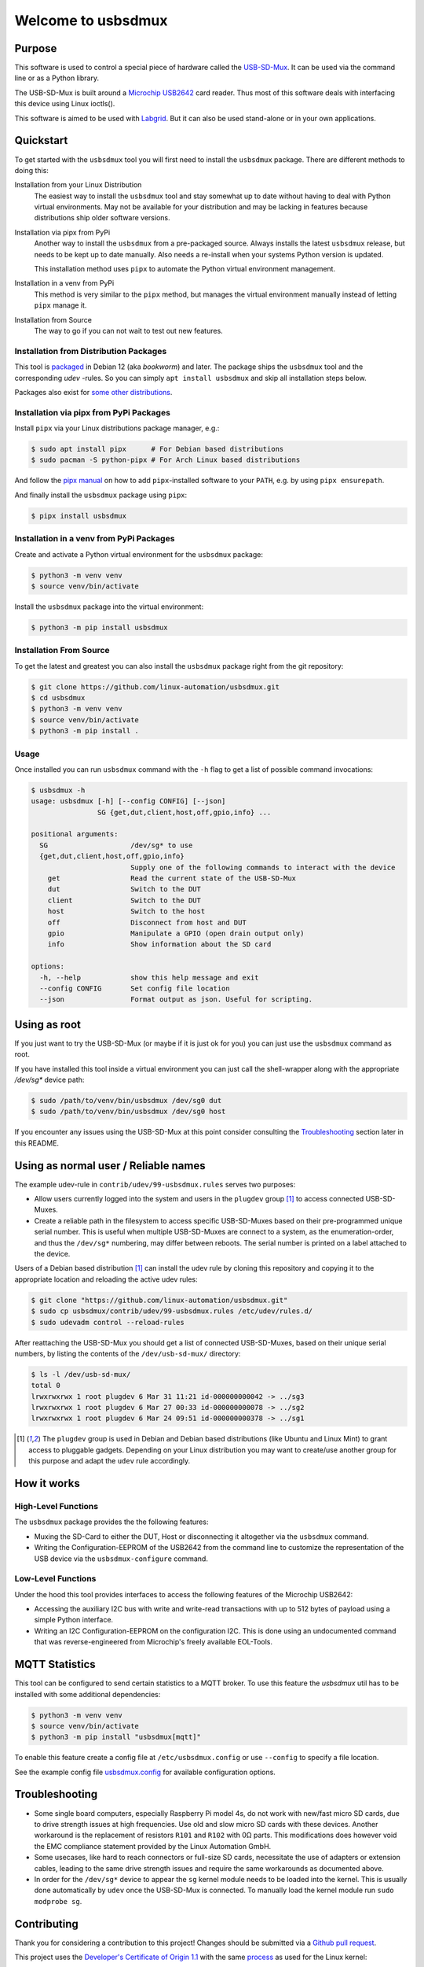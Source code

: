 Welcome to usbsdmux
===================

|license|
|pypi|

Purpose
-------
This software is used to control a special piece of hardware called the
`USB-SD-Mux <https://www.linux-automation.com/en/products/usb-sd-mux.html>`_.
It can be used via the command line or as a Python library.

The USB-SD-Mux is built around a `Microchip USB2642 <http://www.microchip.com/wwwproducts/en/USB2642>`_ card reader. Thus most of this software deals with interfacing this device using Linux ioctls().

This software is aimed to be used with `Labgrid <https://github.com/labgrid-project/labgrid>`_. But it can also be used stand-alone or in your own applications.


Quickstart
----------

To get started with the ``usbsdmux`` tool you will first need to install the ``usbsdmux`` package.
There are different methods to doing this:

Installation from your Linux Distribution
  The easiest way to install the ``usbsdmux`` tool and stay somewhat up to date without having to deal with Python virtual environments.
  May not be available for your distribution and may be lacking in features because distributions ship older software versions.

Installation via pipx from PyPi
  Another way to install the ``usbsdmux`` from a pre-packaged source.
  Always installs the latest ``usbsdmux`` release, but needs to be kept up to date manually.
  Also needs a re-install when your systems Python version is updated.

  This installation method uses ``pipx`` to automate the Python virtual
  environment management.

Installation in a venv from PyPi
  This method is very similar to the ``pipx`` method,
  but manages the virtual environment manually instead of letting ``pipx`` manage it.

Installation from Source
  The way to go if you can not wait to test out new features.

Installation from Distribution Packages
```````````````````````````````````````

This tool is `packaged <https://packages.debian.org/search?keywords=usbsdmux&searchon=names&exact=1>`_ in Debian 12
(aka *bookworm*) and later.
The package ships the ``usbsdmux`` tool and the corresponding *udev* -rules.
So you can simply ``apt install usbsdmux`` and skip all installation steps below.

.. image:: https://repology.org/badge/vertical-allrepos/usbsdmux.svg
   :target: https://repology.org/project/usbsdmux/versions
   :alt: Packaging status
   :align: right

Packages also exist for `some other distributions <https://repology.org/project/usbsdmux/versions>`_.

Installation via pipx from PyPi Packages
````````````````````````````````````````

Install ``pipx`` via your Linux distributions package manager,
e.g.:

.. code-block:: bash

    $ sudo apt install pipx      # For Debian based distributions
    $ sudo pacman -S python-pipx # For Arch Linux based distributions

And follow the `pipx manual <https://github.com/pypa/pipx>`_ on how to add
``pipx``-installed software to your ``PATH``, e.g. by using ``pipx ensurepath``.

And finally install the ``usbsdmux`` package using ``pipx``:

.. code-block:: bash

    $ pipx install usbsdmux

Installation in a venv from PyPi Packages
`````````````````````````````````````````

Create and activate a Python virtual environment for the ``usbsdmux`` package:

.. code-block:: bash

   $ python3 -m venv venv
   $ source venv/bin/activate

Install the ``usbsdmux`` package into the virtual environment:

.. code-block:: bash

   $ python3 -m pip install usbsdmux

Installation From Source
````````````````````````

To get the latest and greatest you can also install the ``usbsdmux`` package
right from the git repository:

.. code-block:: bash

   $ git clone https://github.com/linux-automation/usbsdmux.git
   $ cd usbsdmux
   $ python3 -m venv venv
   $ source venv/bin/activate
   $ python3 -m pip install .

Usage
`````

Once installed you can run ``usbsdmux`` command with the ``-h`` flag to get a list of possible
command invocations:

.. code-block:: text

   $ usbsdmux -h
   usage: usbsdmux [-h] [--config CONFIG] [--json]
                   SG {get,dut,client,host,off,gpio,info} ...

   positional arguments:
     SG                    /dev/sg* to use
     {get,dut,client,host,off,gpio,info}
                           Supply one of the following commands to interact with the device
       get                 Read the current state of the USB-SD-Mux
       dut                 Switch to the DUT
       client              Switch to the DUT
       host                Switch to the host
       off                 Disconnect from host and DUT
       gpio                Manipulate a GPIO (open drain output only)
       info                Show information about the SD card

   options:
     -h, --help            show this help message and exit
     --config CONFIG       Set config file location
     --json                Format output as json. Useful for scripting.


Using as root
-------------
If you just want to try the USB-SD-Mux (or maybe if it is just ok for you) you
can just use the ``usbsdmux`` command as root.

If you have installed this tool inside a virtual environment you can just call the
shell-wrapper along with the appropriate `/dev/sg*` device path:

.. code-block:: bash

   $ sudo /path/to/venv/bin/usbsdmux /dev/sg0 dut
   $ sudo /path/to/venv/bin/usbsdmux /dev/sg0 host

If you encounter any issues using the USB-SD-Mux at this point consider consulting
the `Troubleshooting`_ section later in this README.


Using as normal user / Reliable names
-------------------------------------

The example udev-rule in ``contrib/udev/99-usbsdmux.rules`` serves two purposes:

* Allow users currently logged into the system and users in the
  ``plugdev`` group [1]_ to access connected USB-SD-Muxes.
* Create a reliable path in the filesystem to access specific
  USB-SD-Muxes based on their pre-programmed unique serial number.
  This is useful when multiple USB-SD-Muxes are connect to a system,
  as the enumeration-order, and thus the ``/dev/sg*`` numbering,
  may differ between reboots.
  The serial number is printed on a label attached to the device.

Users of a Debian based distribution [1]_ can install the udev rule
by cloning this repository and copying it to the appropriate location
and reloading the active udev rules:

.. code-block:: bash

   $ git clone "https://github.com/linux-automation/usbsdmux.git"
   $ sudo cp usbsdmux/contrib/udev/99-usbsdmux.rules /etc/udev/rules.d/
   $ sudo udevadm control --reload-rules

After reattaching the USB-SD-Mux you should get a list of connected USB-SD-Muxes,
based on their unique serial numbers, by listing the contents of
the ``/dev/usb-sd-mux/`` directory:

.. code-block:: bash

    $ ls -l /dev/usb-sd-mux/
    total 0
    lrwxrwxrwx 1 root plugdev 6 Mar 31 11:21 id-000000000042 -> ../sg3
    lrwxrwxrwx 1 root plugdev 6 Mar 27 00:33 id-000000000078 -> ../sg2
    lrwxrwxrwx 1 root plugdev 6 Mar 24 09:51 id-000000000378 -> ../sg1

.. [1] The ``plugdev`` group is used in Debian and Debian based distributions
       (like Ubuntu and Linux Mint) to grant access to pluggable gadgets.
       Depending on your Linux distribution you may want to create/use another
       group for this purpose and adapt the ``udev`` rule accordingly.


How it works
------------

High-Level Functions
````````````````````
The ``usbsdmux`` package provides the the following features:

* Muxing the SD-Card to either the DUT, Host or disconnecting it altogether via the ``usbsdmux`` command.
* Writing the Configuration-EEPROM of the USB2642 from the command line to customize the representation of the USB device via the ``usbsdmux-configure`` command.

Low-Level Functions
```````````````````
Under the hood this tool provides interfaces to access the following features of the Microchip USB2642:

* Accessing the auxiliary I2C bus with write and write-read transactions with up to 512 bytes of payload using a simple Python interface.
* Writing an I2C Configuration-EEPROM on the configuration I2C.
  This is done using an undocumented command that was reverse-engineered from Microchip's freely available EOL-Tools.


MQTT Statistics
---------------

This tool can be configured to send certain statistics to a MQTT broker.
To use this feature the `usbsdmux` util has to be installed with some
additional dependencies:

.. code-block:: bash

   $ python3 -m venv venv
   $ source venv/bin/activate
   $ python3 -m pip install "usbsdmux[mqtt]"

To enable this feature create a config file at ``/etc/usbsdmux.config``
or use ``--config`` to specify a file location.

See the example config file `usbsdmux.config <contrib/usbsdmux.config>`_
for available configuration options.


Troubleshooting
---------------

* Some single board computers, especially Raspberry Pi model 4s, do not work with
  new/fast micro SD cards, due to drive strength issues at high frequencies.
  Use old and slow micro SD cards with these devices.
  Another workaround is the replacement of resistors ``R101`` and ``R102`` with 0Ω
  parts. This modifications does however void the EMC compliance statement provided
  by the Linux Automation GmbH.
* Some usecases, like hard to reach connectors or full-size SD cards, necessitate the
  use of adapters or extension cables, leading to the same drive strength issues
  and require the same workarounds as documented above.
* In order for the ``/dev/sg*`` device to appear the ``sg`` kernel module needs to be loaded
  into the kernel. This is usually done automatically by ``udev`` once the USB-SD-Mux is connected.
  To manually load the kernel module run ``sudo modprobe sg``.

.. |license| image:: https://img.shields.io/badge/license-LGPLv2.1-blue.svg
    :alt: LGPLv2.1
    :target: https://raw.githubusercontent.com/linux-automation/usbsdmux/master/COPYING

.. |pypi| image:: https://img.shields.io/pypi/v/usbsdmux.svg
    :alt: pypi.org
    :target: https://pypi.org/project/usbsdmux


Contributing
------------

Thank you for considering a contribution to this project!
Changes should be submitted via a
`Github pull request <https://github.com/linux-automation/usbsdmux/pulls>`_.

This project uses the `Developer's Certificate of Origin 1.1
<https://developercertificate.org/>`_ with the same `process
<https://www.kernel.org/doc/html/latest/process/submitting-patches.html#sign-your-work-the-developer-s-certificate-of-origin>`_
as used for the Linux kernel:

  Developer's Certificate of Origin 1.1

  By making a contribution to this project, I certify that:

  (a) The contribution was created in whole or in part by me and I
      have the right to submit it under the open source license
      indicated in the file; or

  (b) The contribution is based upon previous work that, to the best
      of my knowledge, is covered under an appropriate open source
      license and I have the right under that license to submit that
      work with modifications, whether created in whole or in part
      by me, under the same open source license (unless I am
      permitted to submit under a different license), as indicated
      in the file; or

  (c) The contribution was provided directly to me by some other
      person who certified (a), (b) or (c) and I have not modified
      it.

  (d) I understand and agree that this project and the contribution
      are public and that a record of the contribution (including all
      personal information I submit with it, including my sign-off) is
      maintained indefinitely and may be redistributed consistent with
      this project or the open source license(s) involved.

Then you just add a line (using ``git commit -s``) saying:

  Signed-off-by: Random J Developer <random@developer.example.org>

using a known identity (sorry, no anonymous contributions).
